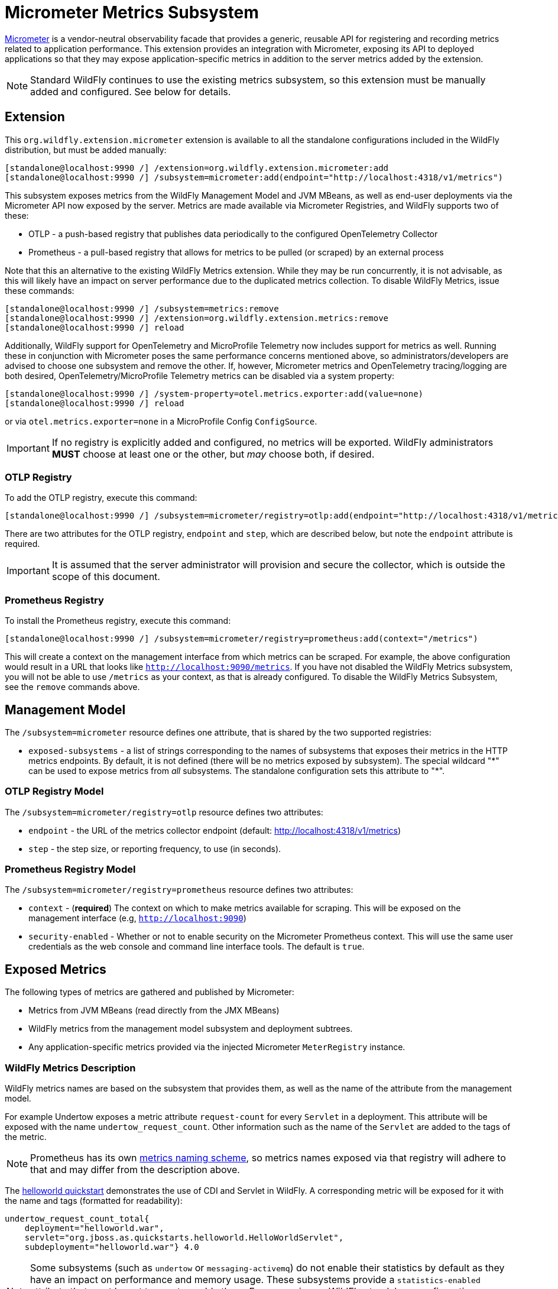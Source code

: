 [[Micrometer_Metrics]]
= Micrometer Metrics Subsystem

ifdef::env-github[]
:tip-caption: :bulb:
:note-caption: :information_source:
:important-caption: :heavy_exclamation_mark:
:caution-caption: :fire:
:warning-caption: :warning:
endif::[]

https://micrometer.io/[Micrometer] is a vendor-neutral observability facade that provides a generic, reusable API for registering and recording metrics related to application performance. This extension provides an integration with Micrometer, exposing its API to deployed applications so that they may expose application-specific metrics in addition to the server metrics added by the extension.

NOTE: Standard WildFly continues to use the existing metrics subsystem, so this extension must be manually added and configured. See below for details.

[[micrometer-required-extension-metrics]]
== Extension

This `org.wildfly.extension.micrometer` extension is available to all the standalone configurations included in the WildFly distribution, but must be added manually:

[source,options="nowrap"]
----
[standalone@localhost:9990 /] /extension=org.wildfly.extension.micrometer:add
[standalone@localhost:9990 /] /subsystem=micrometer:add(endpoint="http://localhost:4318/v1/metrics")
----

This subsystem exposes metrics from the WildFly Management Model and JVM MBeans, as well as end-user deployments via the Micrometer API now exposed by the server. Metrics are made available via Micrometer Registries, and WildFly supports two of these:

- OTLP - a push-based registry that publishes data periodically to the configured OpenTelemetry Collector
- Prometheus - a pull-based registry that allows for metrics to be pulled (or scraped) by an external process

Note that this an alternative to the existing WildFly Metrics extension. While they may be run concurrently, it is not advisable, as this will likely have an impact on server performance due to the duplicated metrics collection. To disable WildFly Metrics, issue these commands:

[source,options="nowrap"]
----
[standalone@localhost:9990 /] /subsystem=metrics:remove
[standalone@localhost:9990 /] /extension=org.wildfly.extension.metrics:remove
[standalone@localhost:9990 /] reload
----

Additionally, WildFly support for OpenTelemetry and MicroProfile Telemetry now includes support for metrics as well. Running these in conjunction with Micrometer poses the same performance concerns mentioned above, so administrators/developers are advised to choose one subsystem and remove the other. If, however, Micrometer metrics and OpenTelemetry tracing/logging are both desired, OpenTelemetry/MicroProfile Telemetry metrics can be disabled via a system property:

[source,options="nowrap"]
-----
[standalone@localhost:9990 /] /system-property=otel.metrics.exporter:add(value=none)
[standalone@localhost:9990 /] reload
-----

or via `otel.metrics.exporter=none` in a MicroProfile Config `ConfigSource`.

[IMPORTANT]
If no registry is explicitly added and configured, no metrics will be exported. WildFly administrators *MUST* choose at least one or the other, but _may_ choose both, if desired.

=== OTLP Registry

To add the OTLP registry, execute this command:

[source,options="nowrap"]
----
[standalone@localhost:9990 /] /subsystem=micrometer/registry=otlp:add(endpoint="http://localhost:4318/v1/metrics")
----

There are two attributes for the OTLP registry, `endpoint` and `step`, which are described below, but note the `endpoint` attribute is required.

[IMPORTANT]
It is assumed that the server administrator will provision and secure the collector, which is outside the scope of this document.

=== Prometheus Registry

To install the Prometheus registry, execute this command:

[source,options="nowrap"]
----
[standalone@localhost:9990 /] /subsystem=micrometer/registry=prometheus:add(context="/metrics")
----

This will create a context on the management interface from which metrics can be scraped. For example, the above configuration would result in a URL that looks like `http://localhost:9090/metrics`. If you have not disabled the WildFly Metrics subsystem, you will not be able to use `/metrics` as your context, as that is already configured. To disable the WildFly Metrics Subsystem, see the `remove` commands above.

== Management Model

The `/subsystem=micrometer` resource defines one attribute, that is shared by the two supported registries:

* `exposed-subsystems` - a list of strings corresponding to the names of subsystems that exposes their metrics in the
HTTP metrics endpoints. By default, it is not defined (there will be no metrics exposed by subsystem). The special wildcard "{asterisk}" can be used to expose metrics from _all_ subsystems. The standalone configuration sets this attribute to "{asterisk}".

=== OTLP Registry Model

The `/subsystem=micrometer/registry=otlp` resource defines two attributes:

* `endpoint` - the URL of the metrics collector endpoint (default: http://localhost:4318/v1/metrics)
* `step` - the step size, or reporting frequency, to use (in seconds).

=== Prometheus Registry Model

The `/subsystem=micrometer/registry=prometheus` resource defines two attributes:

* `context` - (*required*) The context on which to make metrics available for scraping. This will be exposed on the management interface (e.g, `http://localhost:9090`)
* `security-enabled` - Whether or not to enable security on the Micrometer Prometheus context. This will use the same user credentials as the web console and command line interface tools. The default is `true`.

== Exposed Metrics

The following types of metrics are gathered and published by Micrometer:

* Metrics from JVM MBeans (read directly from the JMX MBeans)
* WildFly metrics from the management model subsystem and deployment subtrees.
* Any application-specific metrics provided via the injected Micrometer `MeterRegistry` instance.

=== WildFly Metrics Description

WildFly metrics names are based on the subsystem that provides them, as well as the name of the attribute from the management model.

For example Undertow exposes a metric attribute `request-count` for every `Servlet` in a deployment. This attribute will be exposed with the name `undertow_request_count`. Other information such as the name of the `Servlet` are added to the tags of the metric.

NOTE: Prometheus has its own https://prometheus.io/docs/practices/naming/[metrics naming scheme], so metrics names exposed via that registry will adhere to that and may differ from the description above.

The https://github.com/wildfly/quickstart/tree/main/helloworld[helloworld quickstart] demonstrates the use of CDI and Servlet in WildFly. A corresponding metric will be exposed for it with the name and tags (formatted for readability):

[source]
-----
undertow_request_count_total{
    deployment="helloworld.war",
    servlet="org.jboss.as.quickstarts.helloworld.HelloWorldServlet",
    subdeployment="helloworld.war"} 4.0
-----

[NOTE]
Some subsystems (such as `undertow` or `messaging-activemq`) do not enable their statistics by default as they have an impact on performance and memory usage. These subsystems provide a `statistics-enabled` attribute that must be set to `true` to enable them. For convenience, WildFly standalone configuration provides expressions to enable the statistics by setting a System property `-Dwildfly.statistics-enabled=true` to enable statistics on the subsystems provided by the configuration.

== Use in Applications

Unlike the previous metrics systems, this new extension exposes an API (that of https://micrometer.io[Micrometer]) to applications in order to allow developers to record and export metrics out of the box. To do so, application developers will need to inject a `MeterRegistry` instance:

[source,java]
-----
package com.redhat.wildfly.micrometerdemo;

import jakarta.enterprise.context.RequestScoped;
import jakarta.inject.Inject;
import jakarta.ws.rs.GET;
import jakarta.ws.rs.Path;
import io.micrometer.core.instrument.MeterRegistry;

@RequestScoped
@Path("/endpoint")
public class Endpoint {
    @Inject
    private MeterRegistry registry;

    @GET
    public String method() {
        registry.counter("dummy").increment();
        return "Counter is " + registry.counter("dummy").count();
    }
}
-----

This provides the application with a `MeterRegistry` instance that will have any recorded metrics exported with the system metrics WildFly already exposes. There is no need for an application to include the Micrometer dependencies in the application archive, as they are provided by the server out-of-the-box:

[source,xml]
-----
<dependency>
    <groupId>io.micrometer</groupId>
    <artifactId>micrometer-core</artifactId>
    <version>${version.micrometer}</version>
    <scope>provided</scope>
</dependency>
-----
